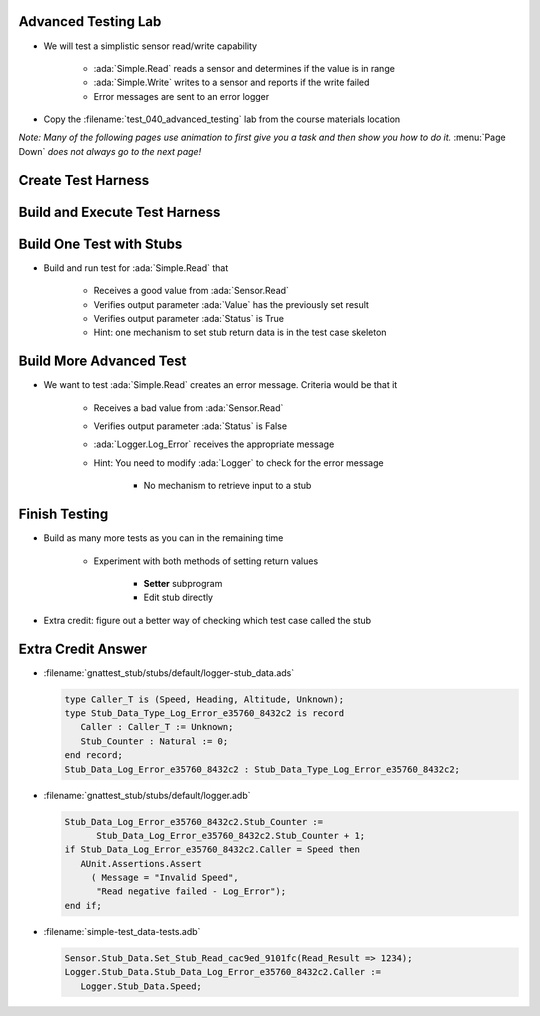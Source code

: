 ----------------------
Advanced Testing Lab
----------------------

* We will test a simplistic sensor read/write capability

   * :ada:`Simple.Read` reads a sensor and determines if the value is in range
   * :ada:`Simple.Write` writes to a sensor and reports if the write failed
   * Error messages are sent to an error logger

* Copy the :filename:`test_040_advanced_testing` lab from the course materials location

*Note: Many of the following pages use animation to first give you a task and then show you how to do it.* :menu:`Page Down` *does not always go to the next page!*

---------------------
Create Test Harness
---------------------

.. container:: animate 1-

   * Build a test harness that enables stubbing and allows each test to be run individually

.. container:: animate 2-

   ``gnattest --stub -P default.gpr --separate-drivers=test --harness-dir=my_test``

.. container:: animate 2-

   * :command:`--stub` enables stubbing
   * :command:`--separate-drivers=test` builds an executable for each test

      * Stubbing always requires separate drivers
      * If not specified, an executable is built for each unit

   * :command:`--harness-dir=my_test` puts the harness code in folder :filename:`my_test`

--------------------------------
Build and Execute Test Harness
--------------------------------

.. container:: animate 1-

   * Built the test harness

      * Hint: This is slightly different than earlier labs due to :command:`separate-drivers`

.. container:: animate 2-

   ::

     cd obj/my_test
     gprbuild -P test_drivers.gpr

   *Note the* **s** *at the end of* **driver**

   * Now execute the test harness

      * Hint: This is quite different than earlier labs!

.. container:: animate 3-

   ::

     gnattest test_drivers.list

   * When running multiple test drivers, pass the list of drivers into :toolname:`GNATtest`

      * :filename:`test_drivers.list` is automatically created in :filename:`my_test`
      * Copy and/or edit it to control what tests get run
      * Unlike the monolithic driver, skipped tests are not reported

---------------------------
Build One Test with Stubs
---------------------------

* Build and run test for :ada:`Simple.Read` that 

   * Receives a good value from :ada:`Sensor.Read`
   * Verifies output parameter :ada:`Value` has the previously set result
   * Verifies output parameter :ada:`Status` is True
   * Hint: one mechanism to set stub return data is in the test case skeleton

.. container:: animate 2-

   * Test code inserted into :filename:`simple-test_data-tests.adb`

     .. code:: Ada 

         declare
            Sensor_Value : constant := 12;
            Result : Integer := 0;
            Status : Boolean;
         begin
            Sensor.Stub_Data.Set_Stub_Read_cac9ed_9101fc(Read_Result => Sensor_Value);
            Read (Sensor.Speed, Result, Status);
            AUnit.Assertions.Assert
              (Result = Sensor_Value and then Status,
               "Read positive test failed");
         end;

  * Execution command

      ::

        gnattest test_drivers.list

--------------------------
Build More Advanced Test
--------------------------

* We want to test :ada:`Simple.Read` creates an error message. Criteria would be that it

   * Receives a bad value from :ada:`Sensor.Read`
   * Verifies output parameter :ada:`Status` is False
   * :ada:`Logger.Log_Error` receives the appropriate message
   * Hint: You need to modify :ada:`Logger` to check for the error message

      * No mechanism to retrieve input to a stub

.. container:: animate 2-

   * Test code inserted into :filename:`simple-test_data-tests.adb`

     .. code:: Ada 

         declare
            Result : Integer := 0;
            Status : Boolean;
         begin
            Sensor.Stub_Data.Set_Stub_Read_cac9ed_9101fc(Read_Result => 1234);
            Read (Sensor.Speed, Result, Status);
            AUnit.Assertions.Assert
              ( not Status,
               "Read negative failed - status");
         end;

  * Test code inserted into :filename:`logger.adb`

      * In :filename:`/gnattest_stub/stubs/default` folder

        .. code:: Ada 

           if Stub_Data_Log_Error_e35760_8432c2.Stub_Counter = 1 then
              AUnit.Assertions.Assert
                ( Message = "Invalid Speed",
                 "Read negative failed - Log_Error");
           end if;

      * There are more advanced ways of ensuring stub is checked for appropriate text, but they're outside the scope of this class

----------------
Finish Testing
----------------

* Build as many more tests as you can in the remaining time

   * Experiment with both methods of setting return values

      * **Setter** subprogram
      * Edit stub directly

* Extra credit: figure out a better way of checking which test case called the stub

---------------------
Extra Credit Answer
---------------------

.. container:: latex_environment scriptsize

* :filename:`gnattest_stub/stubs/default/logger-stub_data.ads`

  .. code:: Ada

      type Caller_T is (Speed, Heading, Altitude, Unknown);
      type Stub_Data_Type_Log_Error_e35760_8432c2 is record
         Caller : Caller_T := Unknown;
         Stub_Counter : Natural := 0;
      end record;
      Stub_Data_Log_Error_e35760_8432c2 : Stub_Data_Type_Log_Error_e35760_8432c2;

* :filename:`gnattest_stub/stubs/default/logger.adb`

  .. code:: Ada

      Stub_Data_Log_Error_e35760_8432c2.Stub_Counter :=
            Stub_Data_Log_Error_e35760_8432c2.Stub_Counter + 1;
      if Stub_Data_Log_Error_e35760_8432c2.Caller = Speed then
         AUnit.Assertions.Assert
           ( Message = "Invalid Speed",
            "Read negative failed - Log_Error");
      end if;

* :filename:`simple-test_data-tests.adb`

  .. code:: Ada

      Sensor.Stub_Data.Set_Stub_Read_cac9ed_9101fc(Read_Result => 1234);
      Logger.Stub_Data.Stub_Data_Log_Error_e35760_8432c2.Caller :=
         Logger.Stub_Data.Speed;
